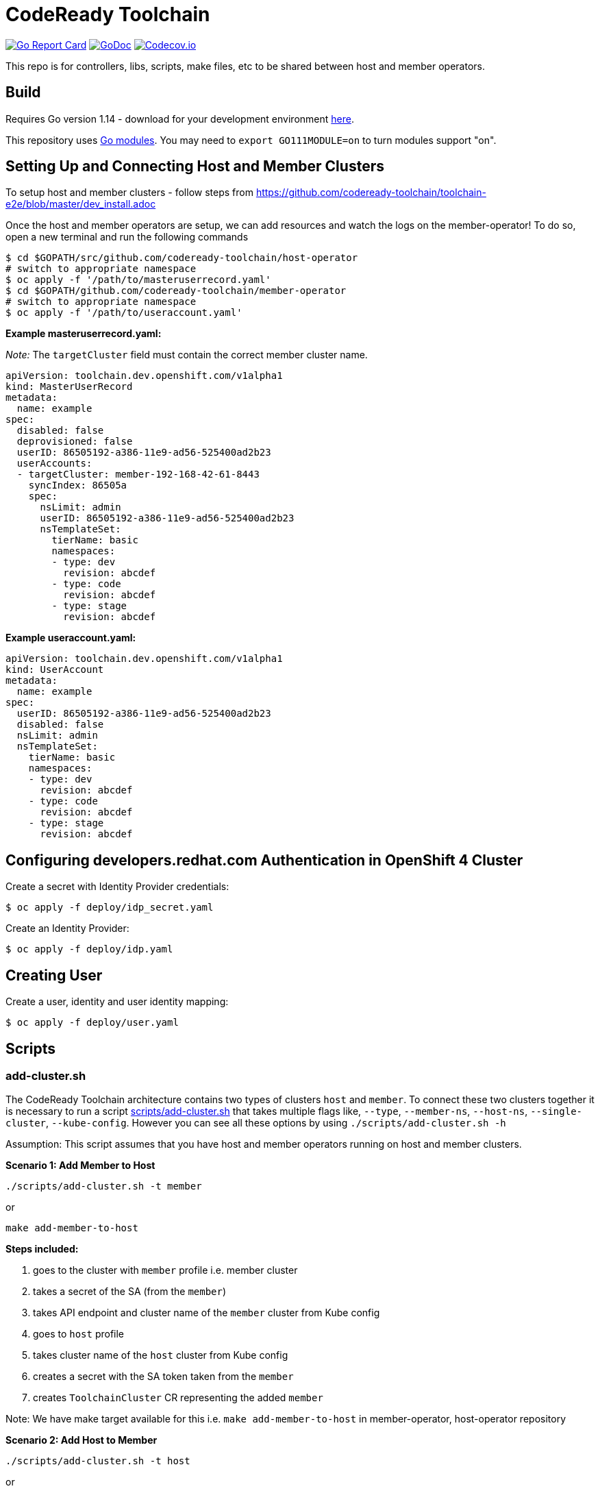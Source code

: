 = CodeReady Toolchain

image:https://goreportcard.com/badge/github.com/codeready-toolchain/toolchain-common[Go Report Card, link="https://goreportcard.com/report/github.com/codeready-toolchain/toolchain-common"]
image:https://godoc.org/github.com/codeready-toolchain/toolchain-common?status.png[GoDoc,link="https://godoc.org/github.com/codeready-toolchain/toolchain-common"]
image:https://codecov.io/gh/codeready-toolchain/toolchain-common/branch/master/graph/badge.svg[Codecov.io,link="https://codecov.io/gh/codeready-toolchain/toolchain-common"]

This repo is for controllers, libs, scripts, make files, etc to be shared between host and member operators.

== Build

Requires Go version 1.14 - download for your development environment https://golang.org/dl/[here].

This repository uses https://github.com/golang/go/wiki/Modules[Go modules]. You may need to `export GO111MODULE=on` to turn modules support "on".

== Setting Up and Connecting Host and Member Clusters

To setup host and member clusters - follow steps from https://github.com/codeready-toolchain/toolchain-e2e/blob/master/dev_install.adoc

Once the host and member operators are setup, we can add resources and watch the logs on the member-operator! To do so, open a new terminal and run the following commands
```
$ cd $GOPATH/src/github.com/codeready-toolchain/host-operator
# switch to appropriate namespace
$ oc apply -f '/path/to/masteruserrecord.yaml'
$ cd $GOPATH/github.com/codeready-toolchain/member-operator
# switch to appropriate namespace
$ oc apply -f '/path/to/useraccount.yaml'
```

**Example masteruserrecord.yaml:**

_Note:_ The `targetCluster` field must contain the correct member cluster name.
```
apiVersion: toolchain.dev.openshift.com/v1alpha1
kind: MasterUserRecord
metadata:
  name: example
spec:
  disabled: false
  deprovisioned: false
  userID: 86505192-a386-11e9-ad56-525400ad2b23
  userAccounts:
  - targetCluster: member-192-168-42-61-8443
    syncIndex: 86505a
    spec:
      nsLimit: admin
      userID: 86505192-a386-11e9-ad56-525400ad2b23
      nsTemplateSet:
        tierName: basic
        namespaces:
        - type: dev
          revision: abcdef
        - type: code
          revision: abcdef
        - type: stage
          revision: abcdef
```

**Example useraccount.yaml:**
```
apiVersion: toolchain.dev.openshift.com/v1alpha1
kind: UserAccount
metadata:
  name: example
spec:
  userID: 86505192-a386-11e9-ad56-525400ad2b23
  disabled: false
  nsLimit: admin
  nsTemplateSet:
    tierName: basic
    namespaces:
    - type: dev
      revision: abcdef
    - type: code
      revision: abcdef
    - type: stage
      revision: abcdef
```

== Configuring developers.redhat.com Authentication in OpenShift 4 Cluster

Create a secret with Identity Provider credentials:
```
$ oc apply -f deploy/idp_secret.yaml
```
Create an Identity Provider:
```
$ oc apply -f deploy/idp.yaml
```

== Creating User

Create a user, identity and user identity mapping:
```
$ oc apply -f deploy/user.yaml
```

== Scripts

=== add-cluster.sh

The CodeReady Toolchain architecture contains two types of clusters `host` and `member`.
To connect these two clusters together it is necessary to run a script link:scripts/add-cluster.sh[] that takes multiple flags like, `--type`, `--member-ns`, `--host-ns`, `--single-cluster`, `--kube-config`. However you can see all these options by using `./scripts/add-cluster.sh -h`

Assumption: This script assumes that you have host and member operators running on host and member clusters.

*Scenario 1: Add Member to Host*

```bash
./scripts/add-cluster.sh -t member
```
or

```bash
make add-member-to-host
```

**Steps included:**

    . goes to the cluster with `member` profile i.e. member cluster
    . takes a secret of the SA (from the `member`)
    . takes API endpoint and cluster name of the `member` cluster from Kube config
    . goes to `host` profile
    . takes cluster name of the `host` cluster from Kube config
    . creates a secret with the SA token taken from the `member`
    . creates `ToolchainCluster` CR representing the added `member`

Note: We have make target available for this i.e. `make add-member-to-host` in member-operator, host-operator repository

*Scenario 2: Add Host to Member*
```bash
./scripts/add-cluster.sh -t host
```
or

```bash
make add-host-to-member
```

**Steps included:**

    . goes to the cluster with `host` profile i.e. host cluster
    . takes a secret of the SA (from the `host`)
    . takes API endpoint and cluster name of the `host` cluster from Kube config
    . goes to `member` profile
    . takes cluster name of the `member` cluster from Kube config
    . creates a secret with the SA token taken from the `host`
    . creates `ToolchainCluster` CR representing the added `host`

Note: We have make target available for this i.e. `make add-host-to-member` member-operator, host-operator repository

==== Using a single cluster for both operators host and member
Assumption: This script assumes that you have both host and member operators running on the same OpenShift cluster
in respective namespace with all requires resources like Service Account, (Cluster)Role, (Cluster)RoleBinding, Custom Resource Definition.
*Scenario 1: Add Member to Host*

```bash
./scripts/add-cluster.sh -t member -s
```

**Steps included:**

    . takes a secret of the SA (from the `toolchain-member-operator` namespace)
    . takes API endpoint and cluster name of the `member` cluster from Kube config
    . takes cluster name of the `host` cluster from Kube config
    . creates a secret in `toolchain-host-operator` namespace with the SA token taken from the `toolchain-member-operator` ns
    . creates `ToolchainCluster` in `toolchain-host-operator` namespace CR representing the added `member`

*Scenario 2: Add Host to Member*
```bash
./scripts/add-cluster.sh -t host -s
```

**Steps included:**

    . takes a secret of the SA (from the `toolchain-host-operator`)
    . takes API endpoint and cluster name of the `host` cluster from Kube config
    . takes cluster name of the `member` cluster from Kube config
    . creates a secret in `toolchain-member-operator` namespace with the SA token taken from the `toolchain-host-operator` ns
    . creates `ToolchainCluster` in `toolchain-member-operator` namespace CR representing the added `host`

==== Using different clusters for host and member operators
Make sure you have two different clusters ready and available where the `host-operator` should be running in the host cluster and `member-operator` in the member cluster.

To do either you can pass kube-config using `-kc` flag with kubeconfig having `host-admin` and `member-admin` contexts or if you don't have kubeconfig you can provide required detail of cluster when promted for cluster URL and token.

===== Sample Kubeconfig
[source,bash]
----
apiVersion: v1
clusters:
- cluster:
    certificate-authority-data: REDACTED
    server: https://api.host-1573997449.devcluster.openshift.com:6443
  name: host-1573997449
- cluster:
    certificate-authority-data: REDACTED
    server: https://api.member-1573997449.devcluster.openshift.com:6443
  name: member-1573997449
contexts:
- context:
    cluster: host-1573997449
    user: host-admin
  name: host-admin
- context:
    cluster: member-1573997449
    user: member-admin
  name: member-admin
current-context: host-admin
kind: Config
preferences: {}
users:
- name: host-admin
  user:
    client-certificate-data: REDACTED
    client-key-data: REDACTED
- name: member-admin
  user:
    client-certificate-data: REDACTED
    client-key-data: REDACTED
----

[source,bash]
----
export KUBECONFIG=kubeconfig
./scripts/add-cluster.sh -t host -s  -t member -mn ${MEMBER_OPERATOR_NS} -hn ${HOST_OPERATOR_NS} -kc ${KUBECONFIG}
./scripts/add-cluster.sh -t member -s  -t member -mn ${MEMBER_OPERATOR_NS} -hn ${HOST_OPERATOR_NS} -kc ${KUBECONFIG}
----

==== overwriting default namespaces for member-operator and host-operator

If you are running `member-operator` and `host-operator` in different namespaces other than default (i.e. not in `toolchain-member-operator` or `toolchain-host-operator`), you can do it passing `-mn or -hs` flags

```bash
./scripts/add-cluster.sh --type host --member-ns member-operator-0xdf4 --host-ns host-operator-hj6d7 --single-cluster
```

While overwriting default namespaces, please do remember to provide member and host namespace. If you are trying to overwrite with single namespace, it's not supported at this point.
